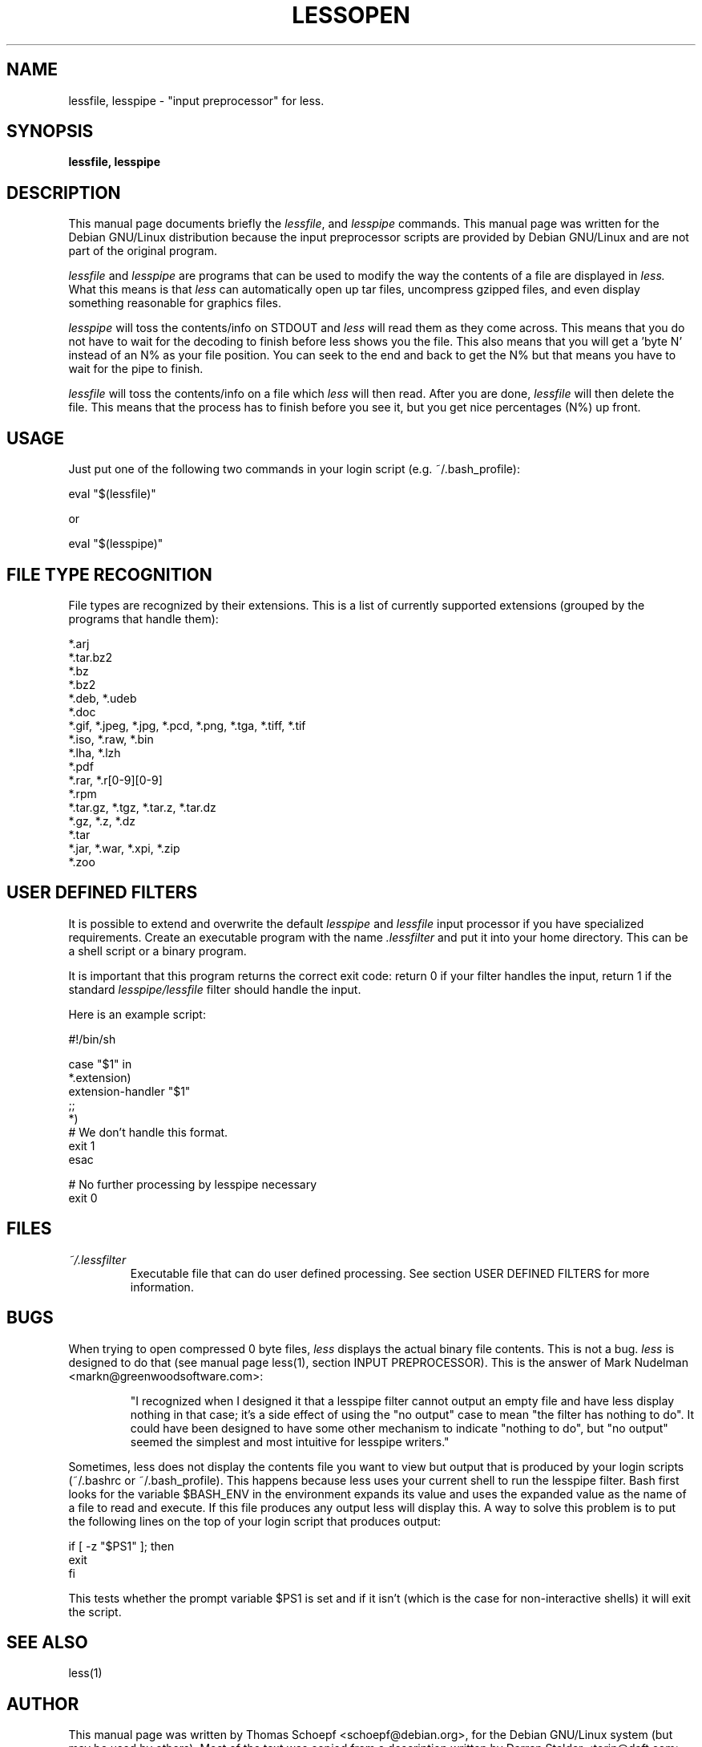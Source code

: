 .TH LESSOPEN 1
.\" NAME should be all caps, SECTION should be 1-8, maybe w/ subsection
.\" other parms are allowed: see man(7), man(1)
.SH NAME
lessfile, lesspipe \- "input preprocessor" for  less.
.SH SYNOPSIS
.B lessfile, lesspipe
.SH "DESCRIPTION"
This manual page documents briefly the
.IR lessfile ,
and
.I lesspipe
commands.
This manual page was written for the Debian GNU/Linux distribution
because the input preprocessor scripts are provided by Debian GNU/Linux and
are not part of the original program.
.PP
.I lessfile
and
.I lesspipe
are programs that can be used to modify the way the contents of a file are
displayed in
.I less.
What this means is that
.I less
can automatically open
up tar files, uncompress gzipped files, and even display something reasonable
for graphics files.
.PP
.I lesspipe
will toss the contents/info on STDOUT and
.I less
will read them
as they come across.  This means that you do not have to wait for the
decoding to finish before less shows you the file.  This also means that
you will get a 'byte N' instead of an N% as your file position.  You can
seek to the end and back to get the N% but that means you have to wait
for the pipe to finish.
.PP
.I lessfile
will toss the contents/info on a file which
.I less
will then
read.  After you are done,
.I lessfile
will then delete the file.  This means that the process has to finish before
you see it, but you get nice percentages (N%) up front.
.
.SH USAGE
Just put one of the following two commands in your login script (e.g.
~/.bash_profile):
.PP
  eval "$(lessfile)"
.PP
or
.PP
  eval "$(lesspipe)"
.SH FILE TYPE RECOGNITION
File types are recognized by their extensions.
This is a list of currently supported extensions
(grouped by the programs that handle them):

.DS
  *.arj
  *.tar.bz2
  *.bz
  *.bz2
  *.deb, *.udeb
  *.doc
  *.gif, *.jpeg, *.jpg, *.pcd, *.png, *.tga, *.tiff, *.tif
  *.iso, *.raw, *.bin
  *.lha, *.lzh
  *.pdf
  *.rar, *.r[0-9][0-9]
  *.rpm
  *.tar.gz, *.tgz, *.tar.z, *.tar.dz
  *.gz, *.z, *.dz
  *.tar
  *.jar, *.war, *.xpi, *.zip
  *.zoo
.DE
.SH USER DEFINED FILTERS
It is possible to extend and overwrite the default
.I lesspipe
and
.I lessfile
input processor if you have specialized requirements. Create an executable
program with the name
.I .lessfilter
and put it into your home directory. This can be a shell script or a binary
program.

.PP
It is important that this program returns the correct exit code: return 0 if
your filter handles the input, return 1 if the standard
.I lesspipe/lessfile
filter should handle the input.

.PP
Here is an example script:

.DS
  #!/bin/sh

  case "$1" in
      *.extension)
          extension-handler "$1"
          ;;
      *)
          # We don't handle this format.
          exit 1
  esac

  # No further processing by lesspipe necessary
  exit 0
.DE

.SH FILES
.TP
.I ~/.lessfilter
Executable file that can do user defined processing. See section USER DEFINED
FILTERS for more information.
.SH BUGS
When trying to open compressed 0 byte files,
.I less
displays the actual binary file contents. This is not a bug.
.I less
is designed to do that (see manual page less(1), section INPUT PREPROCESSOR).
This is the answer of Mark Nudelman <markn@greenwoodsoftware.com>:
.IP
"I recognized when I designed it that a
lesspipe filter cannot output an empty file and have less display
nothing in that case; it's a side effect of using the "no output" case
to mean "the filter has nothing to do".  It could have been designed to
have some other mechanism to indicate "nothing to do", but "no output"
seemed the simplest and most intuitive for lesspipe writers."

.PP
Sometimes, less does not display the contents file you want to view but output
that is produced by your login scripts (~/.bashrc or ~/.bash_profile). This
happens because less uses your current shell to run the lesspipe filter. Bash
first looks for the variable $BASH_ENV in the environment expands its value
and  uses the expanded value as the name of a file to read and execute. If
this file produces any output less will display this. A way to solve this
problem is to put the following lines on the top of your login script that
produces output:

.DS
  if [ -z "$PS1" ]; then
      exit
  fi
.DE

This tests whether the prompt variable $PS1 is set and if it isn't (which is
the case for non-interactive shells) it will exit the script.
.SH "SEE ALSO"
less(1)
.SH AUTHOR
This manual page was written by Thomas Schoepf <schoepf@debian.org>,
for the Debian GNU/Linux system (but may be used by others). Most of the
text was copied from a description written by Darren Stalder <torin@daft.com>.
